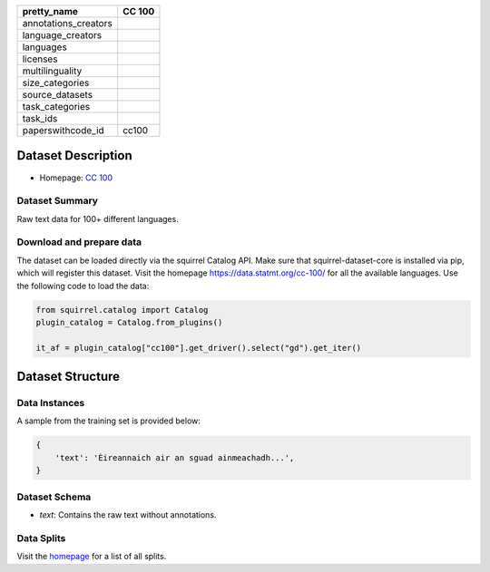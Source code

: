 .. list-table::
    :header-rows: 1

    *   - pretty_name
        - CC 100
    *   - annotations_creators
        -
    *   - language_creators
        -
    *   - languages
        - 
    *   - licenses
        - 
    *   - multilinguality
        - 
    *   - size_categories
        - 
    *   - source_datasets
        -
    *   - task_categories
        - 
    *   - task_ids
        -
    *   - paperswithcode_id
        - cc100
    

Dataset Description
###################

* Homepage: `CC 100 <https://data.statmt.org/cc-100/>`_
 
Dataset Summary
***************

Raw text data for 100+ different languages.

Download and prepare data
*************************

The dataset can be loaded directly via the squirrel Catalog API. 
Make sure that squirrel-dataset-core is installed via pip, which will register this dataset.
Visit the homepage `<https://data.statmt.org/cc-100/>`_ for all the available languages.
Use the following code to load the data:

.. code-block:: python

    from squirrel.catalog import Catalog
    plugin_catalog = Catalog.from_plugins()

    it_af = plugin_catalog["cc100"].get_driver().select("gd").get_iter()

Dataset Structure
###################

Data Instances
**************

A sample from the training set is provided below:

.. code-block::

    {
        'text': 'Èireannaich air an sguad ainmeachadh...', 
    }

Dataset Schema
**************

- `text`: Contains the raw text without annotations.
 
Data Splits
***********

Visit the `homepage <https://data.statmt.org/cc-100/>`_ for a list of all splits.
